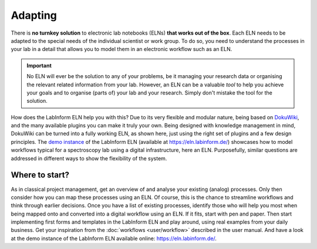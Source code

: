 ========
Adapting
========

There is **no turnkey solution** to electronic lab notebooks (ELNs) **that works out of the box**. Each ELN needs to be adapted to the special needs of the individual scientist or work group. To do so, you need to understand the processes in your lab in a detail that allows you to model them in an electronic workflow such as an ELN.


.. important::
    No ELN will ever be the solution to any of your problems, be it managing your research data or organising the relevant related information from your lab. However, an ELN can be a valuable *tool* to help you achieve your goals and to organise (parts of) your lab and your research. Simply don't mistake the tool for the solution.


How does the LabInform ELN help you with this? Due to its very flexible and modular nature, being based on `DokuWiki <https://www.dokuwiki.org/>`_, and the many available plugins you can make it truly your own. Being designed with knowledge management in mind, DokuWiki can be turned into a fully working ELN, as shown here, just using the right set of plugins and a few design principles. The `demo instance <https://eln.labinform.de/>`_ of the LabInform ELN (available at https://eln.labinform.de/) showcases how to model workflows typical for a spectroscopy lab using a digital infrastructure, here an ELN. Purposefully, similar questions are addressed in different ways to show the flexibility of the system.


Where to start?
===============

As in classical project management, get an overview of and analyse your existing (analog) processes. Only then consider how you can map these processes using an ELN. Of course, this is the chance to streamline workflows and think through earlier decisions. Once you have a list of existing processes, identify those who will help you most when being mapped onto and converted into a digital workflow using an ELN. If it fits, start with pen and paper. Then start implementing first forms and templates in the LabInform ELN and play around, using real examples from your daily business. Get your inspiration from the :doc:`workflows <user/workflow>` described in the user manual. And have a look at the demo instance of the LabInform ELN available online: `<https://eln.labinform.de/>`_.
